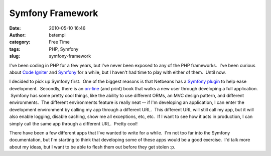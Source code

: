 Symfony Framework
#################
:date: 2010-05-10 16:46
:author: bstempi
:category: Free Time
:tags: PHP, Symfony
:slug: symfony-framework

I've been coding in PHP for a few years, but I've never been exposed to
any of the PHP frameworks.  I've been curious about `Code
Igniter <http://codeigniter.com/>`__ and
`Symfony <http://www.symfony-project.org/>`__ for a while, but I haven't
had time to play with either of them.  Until now.

I decided to pick up Symfony first.  One of the biggest reasons is that
Netbeans has a `Symfony
plugin <http://netbeans.org/kb/docs/php/symfony-screencast.html>`__ to
help ease development.  Secondly, there is an
`on-line <http://www.symfony-project.org/jobeet/1_4/Doctrine/en/>`__
(and print) book that walks a new user through developing a full
application.  Symfony has some pretty cool things, like the ability to
use different ORMs, an MVC design pattern, and different environments.
 The different environments feature is really neat -- if I'm developing
an application, I can enter the development environment by calling my
app through a different URL.  This different URL will still call my app,
but it will also enable logging, disable caching, show me all
exceptions, etc, etc.  If I want to see how it acts in production, I can
simply call the same app through a different URL.  Pretty cool!

There have been a few different apps that I've wanted to write for a
while.  I'm not too far into the Symfony documentation, but I'm starting
to think that developing some of these apps would be a good exercise.
 I'd talk more about my ideas, but I want to be able to flesh them out
before they get stolen :p.

